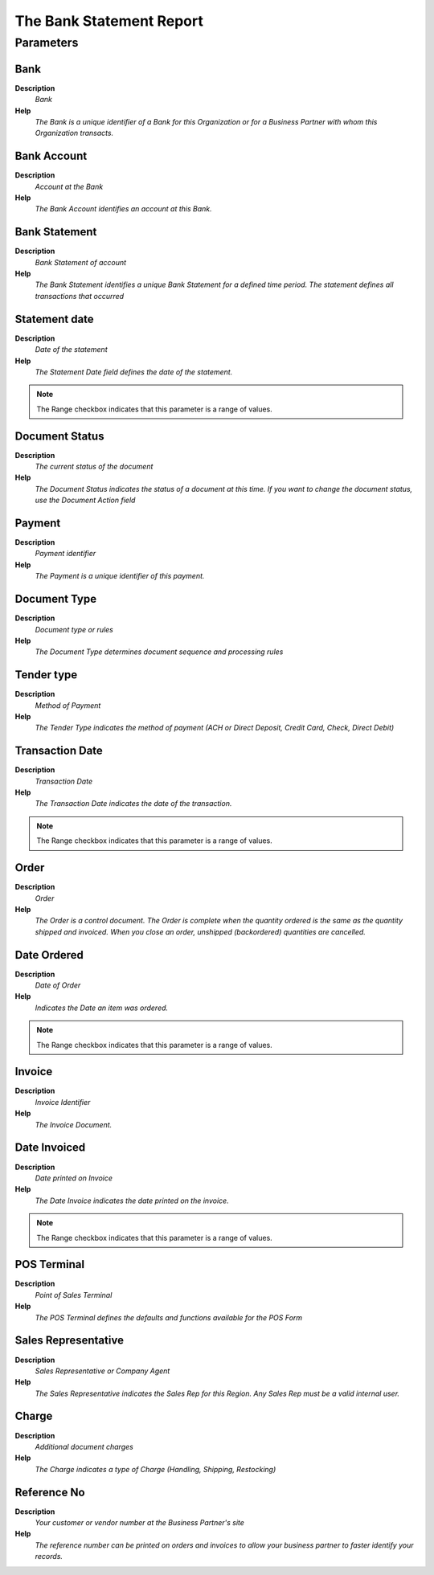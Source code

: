 
.. _functional-guide/process/rv_c_bankstatementreport:

=========================
The Bank Statement Report
=========================


Parameters
==========

Bank
----
\ **Description**\ 
 \ *Bank*\ 
\ **Help**\ 
 \ *The Bank is a unique identifier of a Bank for this Organization or for a Business Partner with whom this Organization transacts.*\ 

Bank Account
------------
\ **Description**\ 
 \ *Account at the Bank*\ 
\ **Help**\ 
 \ *The Bank Account identifies an account at this Bank.*\ 

Bank Statement
--------------
\ **Description**\ 
 \ *Bank Statement of account*\ 
\ **Help**\ 
 \ *The Bank Statement identifies a unique Bank Statement for a defined time period.  The statement defines all transactions that occurred*\ 

Statement date
--------------
\ **Description**\ 
 \ *Date of the statement*\ 
\ **Help**\ 
 \ *The Statement Date field defines the date of the statement.*\ 

.. note::
    The Range checkbox indicates that this parameter is a range of values.

Document Status
---------------
\ **Description**\ 
 \ *The current status of the document*\ 
\ **Help**\ 
 \ *The Document Status indicates the status of a document at this time.  If you want to change the document status, use the Document Action field*\ 

Payment
-------
\ **Description**\ 
 \ *Payment identifier*\ 
\ **Help**\ 
 \ *The Payment is a unique identifier of this payment.*\ 

Document Type
-------------
\ **Description**\ 
 \ *Document type or rules*\ 
\ **Help**\ 
 \ *The Document Type determines document sequence and processing rules*\ 

Tender type
-----------
\ **Description**\ 
 \ *Method of Payment*\ 
\ **Help**\ 
 \ *The Tender Type indicates the method of payment (ACH or Direct Deposit, Credit Card, Check, Direct Debit)*\ 

Transaction Date
----------------
\ **Description**\ 
 \ *Transaction Date*\ 
\ **Help**\ 
 \ *The Transaction Date indicates the date of the transaction.*\ 

.. note::
    The Range checkbox indicates that this parameter is a range of values.

Order
-----
\ **Description**\ 
 \ *Order*\ 
\ **Help**\ 
 \ *The Order is a control document.  The  Order is complete when the quantity ordered is the same as the quantity shipped and invoiced.  When you close an order, unshipped (backordered) quantities are cancelled.*\ 

Date Ordered
------------
\ **Description**\ 
 \ *Date of Order*\ 
\ **Help**\ 
 \ *Indicates the Date an item was ordered.*\ 

.. note::
    The Range checkbox indicates that this parameter is a range of values.

Invoice
-------
\ **Description**\ 
 \ *Invoice Identifier*\ 
\ **Help**\ 
 \ *The Invoice Document.*\ 

Date Invoiced
-------------
\ **Description**\ 
 \ *Date printed on Invoice*\ 
\ **Help**\ 
 \ *The Date Invoice indicates the date printed on the invoice.*\ 

.. note::
    The Range checkbox indicates that this parameter is a range of values.

POS Terminal
------------
\ **Description**\ 
 \ *Point of Sales Terminal*\ 
\ **Help**\ 
 \ *The POS Terminal defines the defaults and functions available for the POS Form*\ 

Sales Representative
--------------------
\ **Description**\ 
 \ *Sales Representative or Company Agent*\ 
\ **Help**\ 
 \ *The Sales Representative indicates the Sales Rep for this Region.  Any Sales Rep must be a valid internal user.*\ 

Charge
------
\ **Description**\ 
 \ *Additional document charges*\ 
\ **Help**\ 
 \ *The Charge indicates a type of Charge (Handling, Shipping, Restocking)*\ 

Reference No
------------
\ **Description**\ 
 \ *Your customer or vendor number at the Business Partner's site*\ 
\ **Help**\ 
 \ *The reference number can be printed on orders and invoices to allow your business partner to faster identify your records.*\ 

